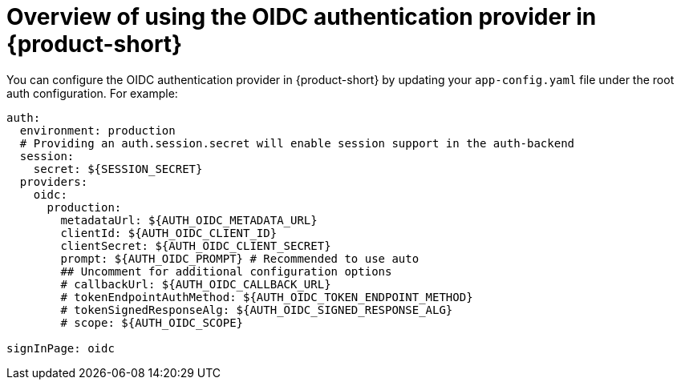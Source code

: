 [id='con-oidc-configration_{context}']
= Overview of using the OIDC authentication provider in {product-short}

You can configure the OIDC authentication provider in {product-short} by updating your `app-config.yaml` file under the root auth configuration. For example:

[source,yaml]
----
auth:
  environment: production
  # Providing an auth.session.secret will enable session support in the auth-backend
  session:
    secret: ${SESSION_SECRET}
  providers:
    oidc:
      production:
        metadataUrl: ${AUTH_OIDC_METADATA_URL}
        clientId: ${AUTH_OIDC_CLIENT_ID}
        clientSecret: ${AUTH_OIDC_CLIENT_SECRET}
        prompt: ${AUTH_OIDC_PROMPT} # Recommended to use auto
        ## Uncomment for additional configuration options
        # callbackUrl: ${AUTH_OIDC_CALLBACK_URL}
        # tokenEndpointAuthMethod: ${AUTH_OIDC_TOKEN_ENDPOINT_METHOD}
        # tokenSignedResponseAlg: ${AUTH_OIDC_SIGNED_RESPONSE_ALG}
        # scope: ${AUTH_OIDC_SCOPE}

signInPage: oidc
----

